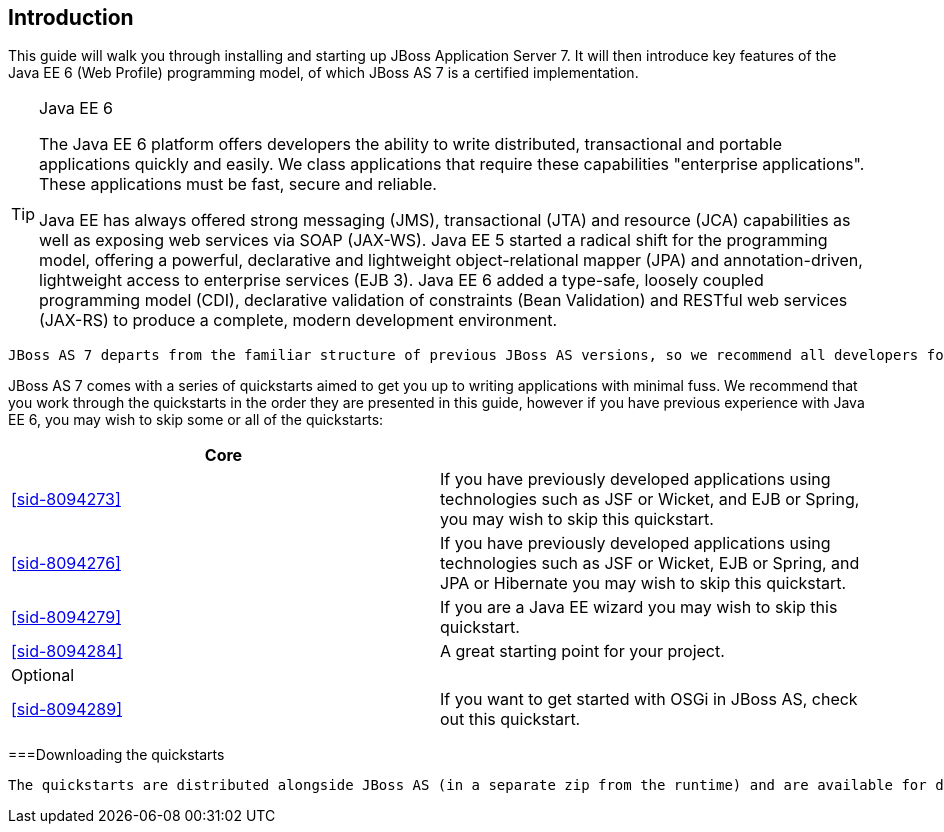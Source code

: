 [[sid-8094265_GettingStartedDevelopingApplicationsGuide-Introduction]]

== Introduction

This guide will walk you through installing and starting up JBoss Application Server 7. It will then introduce key features of the Java EE 6 (Web Profile) programming model, of which JBoss AS 7 is a certified implementation.


[TIP]
.Java EE 6
====
The Java EE 6 platform offers developers the ability to write distributed, transactional and portable applications quickly and easily. We class applications that require these capabilities "enterprise  applications". These applications must be fast, secure and reliable.

Java EE has always offered strong messaging (JMS), transactional (JTA) and resource (JCA) capabilities as well as exposing web services via SOAP (JAX-WS). Java EE 5 started a radical shift for the programming model, offering a powerful, declarative and lightweight object-relational mapper (JPA) and  annotation-driven, lightweight access to enterprise services (EJB 3). Java EE 6 added a type-safe, loosely coupled programming model (CDI), declarative validation of constraints (Bean Validation) and RESTful web services (JAX-RS) to produce a complete, modern development environment.


====


 JBoss AS 7 departs from the familiar structure of previous JBoss AS versions, so we recommend all developers follow the steps in <<sid-8094267>> to install and start up the application server for the first time. 

JBoss AS 7 comes with a series of quickstarts aimed to get you up to writing applications with minimal fuss. We recommend that you work through the quickstarts in the order they are presented in this guide, however if you have previous experience with Java EE 6, you may wish to skip some or all of the quickstarts:

[options="header"]
|===============
|Core| 
| <<sid-8094273>> |If you have previously developed applications using technologies such as JSF or Wicket, and EJB or Spring, you may wish to skip this quickstart.
| <<sid-8094276>> |If you have previously developed applications using technologies such as JSF or Wicket, EJB or Spring, and JPA or Hibernate you may wish to skip this quickstart.
| <<sid-8094279>> |If you are a Java EE wizard you may wish to skip this quickstart.
| <<sid-8094284>> |A great starting point for your project.
|Optional| 
| <<sid-8094289>> |If you want to get started with OSGi in JBoss AS, check out this quickstart.

|===============


[[sid-8094265_GettingStartedDevelopingApplicationsGuide-Downloadingthequickstarts]]


===Downloading the quickstarts

 The quickstarts are distributed alongside JBoss AS (in a separate zip from the runtime) and are available for download from link:$$http://www.jboss.org/jbossas/downloads$$[the JBoss AS download page] . Make sure you download the latest zip! 

